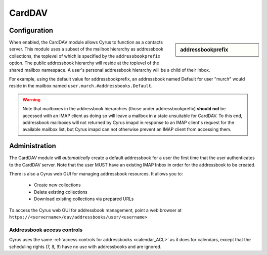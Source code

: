 .. _carddav:

=======
CardDAV
=======

Configuration
=============

.. sidebar:: addressbookprefix

   .. include:: /imap/reference/manpages/configs/imapd.conf.rst
       :start-after: startblob addressbookprefix
       :end-before: endblob addressbookprefix

When enabled, the CardDAV module allows Cyrus to function as a contacts server.
This module uses a subset of the mailbox hierarchy as addressbook collections,
the toplevel of which is specified by the ``addressbookprefix`` option. The public
addressbook hierarchy will reside at the toplevel of the shared mailbox
namespace. A user's personal addressbook hierarchy will be a child of their
Inbox.

For example, using the default value for addressbookprefix, an
addressbook named Default for user "murch" would reside in the mailbox named
``user.murch.#addressbooks.Default``.

.. warning::

    Note that mailboxes in the addressbook hierarchies (those under
    addressbookprefix) **should not** be accessed with an IMAP client as doing so will
    leave a mailbox in a state unsuitable for CardDAV. To this end, addressbook
    mailboxes will not returned by Cyrus imapd in response to an IMAP client's
    request for the available mailbox list, but Cyrus imapd can not otherwise
    prevent an IMAP client from accessing them.

Administration
==============

The CardDAV module will *automatically* create a default addressbook for a user
the first time that the user authenticates to the CardDAV server. Note that the
user MUST have an existing IMAP Inbox in order for the addressbook to be
created.

There is also a Cyrus web GUI for managing addressbook resources.
It allows you to:

    * Create new collections
    * Delete existing collections
    * Download existing collections via prepared URLs

To access the Cyrus web GUI for addressbook management, point
a web browser at ``https://<servername>/dav/addressbooks/user/<username>``

Addressbook access controls
---------------------------

Cyrus uses the same :ref:`access controls for addressbooks <calendar_ACL>`  as it
does for calendars, except that the scheduling rights (7, 8, 9) have no use with
addressbooks and are ignored.
